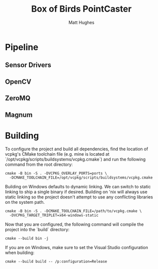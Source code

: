 #+title: Box of Birds PointCaster
#+author: Matt Hughes
* Pipeline
** Sensor Drivers
** OpenCV
** ZeroMQ
** Magnum
* Building
To configure the project and build all dependencies, find the location of
vcpkg's CMake toolchain file (e.g. mine is located at
`/opt/vcpkg/scripts/buildsystems/vcpkg.cmake`) and run the following command
from the root directory:
#+begin_src fish
cmake -B bin -S . -DVCPKG_OVERLAY_PORTS=ports \
  -DCMAKE_TOOLCHAIN_FILE=/opt/vcpkg/scripts/buildsystems/vcpkg.cmake
#+end_src
Building on Windows defaults to dynamic linking. We can switch to static
linking to ship a single binary if desired. Building on 'nix will always use
static linking so the project doesn't attempt to use any conflicting libraries
on the system path.
#+begin_src fish
cmake -B bin -S . -DCMAKE_TOOLCHAIN_FILE=/path/to/vcpkg.cmake \
  -DVCPKG_TARGET_TRIPLET=x64-windows-static
#+end_src
Now that you are configured, the following command will compile the project
into the `build` directory:
#+begin_src fish
cmake --build bin -j
#+end_src
If you are on Windows, make sure to set the Visual Studio configuration when
building:
#+begin_src fish
cmake --build build -- /p:configuration=Release
#+end_src

